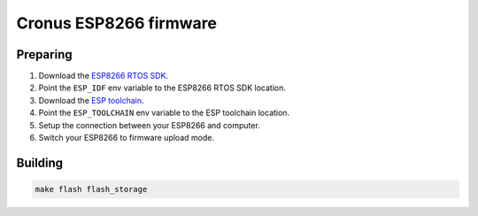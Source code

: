 Cronus ESP8266 firmware
=======================

Preparing
---------

1. Download the `ESP8266 RTOS SDK`_.
2. Point the ``ESP_IDF`` env variable to the ESP8266 RTOS SDK location.
3. Download the `ESP toolchain`_.
4. Point the ``ESP_TOOLCHAIN`` env variable to the ESP toolchain location.
5. Setup the connection between your ESP8266 and computer.
6. Switch your ESP8266 to firmware upload mode.


Building
--------

.. sourcecode:: shell

    make flash flash_storage


.. _ESP8266 RTOS SDK: https://github.com/espressif/ESP8266_RTOS_SDK
.. _ESP toolchain: https://dl.espressif.com/dl/xtensa-lx106-elf-linux64-1.22.0-100-ge567ec7-5.2.0.tar.gz
